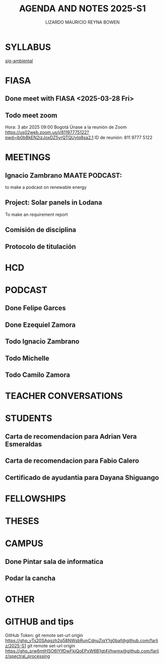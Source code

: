 #+TITLE: AGENDA AND NOTES 2025-S1
#+AUTHOR: LIZARDO MAURICIO REYNA BOWEN



* SYLLABUS
[[file:syllabus-sig-ambiemtal.org][sig-ambiental]]
* FIASA

** Done meet with FIASA <2025-03-28 Fri>

** Todo meet zoom 
SCHEDULED: <2025-04-03 Thu 09:00>
Hora: 3 abr 2025 09:00 Bogotá
Únase a la reunión de Zoom
https://us02web.zoom.us/j/81197775122?pwd=ib0bBkEN2izJoxDZ5yrQTQUyIq8sa2.1
ID de reunión: 811 9777 5122

* MEETINGS 

** Ignacio Zambrano MAATE PODCAST:
to make a podcast on renewable energy
** Project: Solar panels in Lodana
To make an requirement report
** Comisión de disciplina 
SCHEDULED: <2025-03-28 Fri 15:00>
** Protocolo de titulación 
SCHEDULED: <2025-04-18 Fri 10:00>
* HCD
* PODCAST
** Done Felipe Garces
** Done Ezequiel Zamora
** Todo Ignacio Zambrano 
SCHEDULED: <2025-04-04 Fri>
** Todo Michelle 
** Todo Camilo Zamora
* TEACHER CONVERSATIONS
* STUDENTS

** Carta de recomendacion para Adrian Vera Esmeraldas

** Carta de recomendacion para Fabio Calero
SCHEDULED: <2025-03-31 Mon>

** Certificado de ayudantia para Dayana Shiguango
DEADLINE: <2025-03-31 Mon>

* FELLOWSHIPS
* THESES
* CAMPUS

** Done Pintar sala de informatica
DEADLINE: <2025-03-27 Thu>

** Podar la cancha
SCHEDULED: <2025-03-26 Wed ++18w>

* OTHER
* GITHUB and tips

GitHub Token:
git remote set-url origin https://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@github.com/farliz/2025-S1
git remote set-url origin https://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@github.com/farliz/spectral_processing



